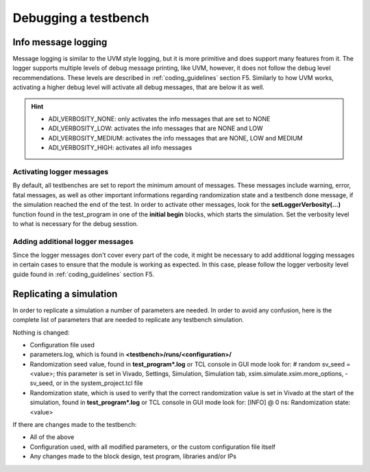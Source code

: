 .. _debug_tb:

Debugging a testbench
===============================================================================

Info message logging
-------------------------------------------------------------------------------

Message logging is similar to the UVM style logging, but it is more primitive
and does support many features from it. The logger supports multiple levels of
debug message printing, like UVM, however, it does not follow the debug level
recommendations. These levels are described in :ref:`coding_guidelines` section
F5. Similarly to how UVM works, activating a higher debug level will activate
all debug messages, that are below it as well.

.. hint::

   - ADI_VERBOSITY_NONE: only activates the info messages that are set to NONE
   - ADI_VERBOSITY_LOW: activates the info messages that are NONE and LOW
   - ADI_VERBOSITY_MEDIUM: activates the info messages that are NONE, LOW and
     MEDIUM
   - ADI_VERBOSITY_HIGH: activates all info messages

Activating logger messages
~~~~~~~~~~~~~~~~~~~~~~~~~~~~~~~~~~~~~~~~~~~~~~~~~~~~~~~~~~~~~~~~~~~~~~~~~~~~~~~

By default, all testbenches are set to report the minimum amount of messages.
These messages include warning, error, fatal messages, as well as other
important informations regarding randomization state and a testbench done
message, if the simulation reached the end of the test. In order to activate
other messages, look for the **setLoggerVerbosity(...)** function found in the
test_program in one of the **initial begin** blocks, which starts the
simulation. Set the verbosity level to what is necessary for the debug sesstion.

Adding additional logger messages
~~~~~~~~~~~~~~~~~~~~~~~~~~~~~~~~~~~~~~~~~~~~~~~~~~~~~~~~~~~~~~~~~~~~~~~~~~~~~~~

Since the logger messages don't cover every part of the code, it might be
necessary to add additional logging messages in certain cases to ensure that
the module is working as expected. In this case, please follow the logger
verbosity level guide found in :ref:`coding_guidelines` section F5.

Replicating a simulation
-------------------------------------------------------------------------------

In order to replicate a simulation a number of parameters are needed. In order
to avoid any confusion, here is the complete list of parameters that are needed
to replicate any testbench simulation.

Nothing is changed:

- Configuration file used
- parameters.log, which is found in **<testbench>/runs/<configuration>/**
- Randomization seed value, found in **test_program*.log** or TCL console in GUI
  mode look for: # random sv_seed = <value>; this parameter is set in Vivado,
  Settings, Simulation, Simulation tab, xsim.simulate.xsim.more_options,
  -sv_seed, or in the system_project.tcl file
- Randomization state, which is used to verify that the correct randomization
  value is set in Vivado at the start of the simulation, found in
  **test_program*.log** or TCL console in GUI mode look for: [INFO] @ 0 ns:
  Randomization state: <value>

If there are changes made to the testbench:

- All of the above
- Configuration used, with all modified parameters, or the custom configuration
  file itself
- Any changes made to the block design, test program, libraries and/or IPs
